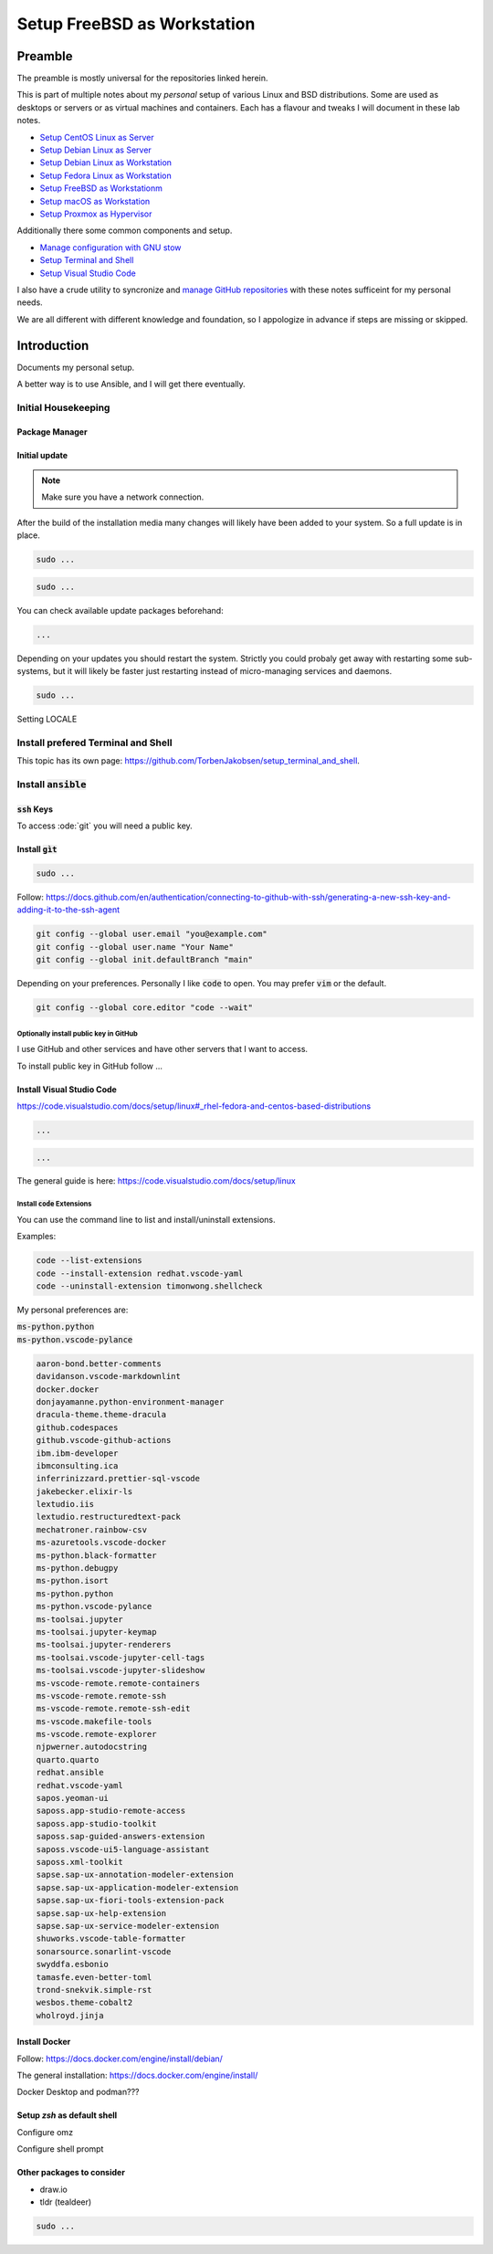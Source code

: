 ################################
  Setup FreeBSD as Workstation
################################

************
  Preamble
************

The preamble is mostly universal for the repositories linked herein.

This is part of multiple notes about my *personal* setup of various Linux and BSD distributions. 
Some are used as desktops or servers or as virtual machines and containers. 
Each has a flavour and tweaks I will document in these lab notes.

- `Setup CentOS Linux as Server <https://github.com/TorbenJakobsen/setup_centos_linux_as_server/>`__
- `Setup Debian Linux as Server <https://github.com/TorbenJakobsen/setup_debian_linux_as_server/>`__
- `Setup Debian Linux as Workstation <https://github.com/TorbenJakobsen/setup_debian_linux_as_workstation/>`__
- `Setup Fedora Linux as Workstation <https://github.com/TorbenJakobsen/setup_fedora_linux_as_workstation/>`__
- `Setup FreeBSD as Workstationm <https://github.com/TorbenJakobsen/setup_freebsd_as_workstation/>`__
- `Setup macOS as Workstation <https://github.com/TorbenJakobsen/setup_macos_as_workstation/>`__
- `Setup Proxmox as Hypervisor <https://github.com/TorbenJakobsen/setup_proxmox_as_hypervisor/>`__

Additionally there some common components and setup.

- `Manage configuration with GNU stow <https://github.com/TorbenJakobsen/manage_configuration_with_stow/>`__ 
- `Setup Terminal and Shell <https://github.com/TorbenJakobsen/setup_terminal_and_shell/>`__ 
- `Setup Visual Studio Code <https://github.com/TorbenJakobsen/setup_visual_studio_code/>`__ 

I also have a crude utility to syncronize and 
`manage GitHub repositories <https://github.com/TorbenJakobsen/manage_github_repos/>`__
with these notes sufficeint for my personal needs.

We are all different with different knowledge and foundation,
so I appologize in advance if steps are missing or skipped.

****************
  Introduction
****************

Documents my personal setup.

A better way is to use Ansible, and I will get there eventually.

Initial Housekeeping
====================

Package Manager
---------------

Initial update
--------------

.. note:: 

  Make sure you have a network connection.

After the build of the installation media many changes will likely
have been added to your system.
So a full update is in place.

.. code:: bash

  sudo ...

.. code:: bash

  sudo ...

You can check available update packages beforehand:

.. code:: bash

  ...

Depending on your updates you should restart the system.
Strictly you could probaly get away with restarting some sub-systems,
but it will likely be faster just restarting instead of micro-managing services and daemons.

.. code:: bash

  sudo ...

Setting LOCALE

Install prefered Terminal and Shell
===================================

This topic has its own page:
https://github.com/TorbenJakobsen/setup_terminal_and_shell.

Install :code:`ansible`
=======================


:code:`ssh` Keys
----------------

To access :ode:`git` you will need a public key.

Install :code:`gìt`
-------------------

.. code:: bash

  sudo ...

Follow:
https://docs.github.com/en/authentication/connecting-to-github-with-ssh/generating-a-new-ssh-key-and-adding-it-to-the-ssh-agent

.. code:: bash

  git config --global user.email "you@example.com"
  git config --global user.name "Your Name"
  git config --global init.defaultBranch "main"

Depending on your preferences. 
Personally I like :code:`code` to open. You may prefer :code:`vim` or the default.

.. code:: bash

  git config --global core.editor "code --wait"

Optionally install public key in GitHub
~~~~~~~~~~~~~~~~~~~~~~~~~~~~~~~~~~~~~~~

I use GitHub and other services and have other servers that I want to access.

To install public key in GitHub follow ...

Install Visual Studio Code
--------------------------

https://code.visualstudio.com/docs/setup/linux#_rhel-fedora-and-centos-based-distributions

.. code:: bash 

  ...
  
.. code:: bash 

  ...

The general guide is here:
https://code.visualstudio.com/docs/setup/linux

Install :code:`code` Extensions
~~~~~~~~~~~~~~~~~~~~~~~~~~~~~~~

You can use the command line to list and install/uninstall extensions.

Examples:

.. code:: bash 

  code --list-extensions
  code --install-extension redhat.vscode-yaml
  code --uninstall-extension timonwong.shellcheck

My personal preferences are:

| :code:`ms-python.python`
| :code:`ms-python.vscode-pylance`

.. code:: text

  aaron-bond.better-comments
  davidanson.vscode-markdownlint
  docker.docker
  donjayamanne.python-environment-manager
  dracula-theme.theme-dracula
  github.codespaces
  github.vscode-github-actions
  ibm.ibm-developer
  ibmconsulting.ica
  inferrinizzard.prettier-sql-vscode
  jakebecker.elixir-ls
  lextudio.iis
  lextudio.restructuredtext-pack
  mechatroner.rainbow-csv
  ms-azuretools.vscode-docker
  ms-python.black-formatter
  ms-python.debugpy
  ms-python.isort
  ms-python.python
  ms-python.vscode-pylance
  ms-toolsai.jupyter
  ms-toolsai.jupyter-keymap
  ms-toolsai.jupyter-renderers
  ms-toolsai.vscode-jupyter-cell-tags
  ms-toolsai.vscode-jupyter-slideshow
  ms-vscode-remote.remote-containers
  ms-vscode-remote.remote-ssh
  ms-vscode-remote.remote-ssh-edit
  ms-vscode.makefile-tools
  ms-vscode.remote-explorer
  njpwerner.autodocstring
  quarto.quarto
  redhat.ansible
  redhat.vscode-yaml
  sapos.yeoman-ui
  saposs.app-studio-remote-access
  saposs.app-studio-toolkit
  saposs.sap-guided-answers-extension
  saposs.vscode-ui5-language-assistant
  saposs.xml-toolkit
  sapse.sap-ux-annotation-modeler-extension
  sapse.sap-ux-application-modeler-extension
  sapse.sap-ux-fiori-tools-extension-pack
  sapse.sap-ux-help-extension
  sapse.sap-ux-service-modeler-extension
  shuworks.vscode-table-formatter
  sonarsource.sonarlint-vscode
  swyddfa.esbonio
  tamasfe.even-better-toml
  trond-snekvik.simple-rst
  wesbos.theme-cobalt2
  wholroyd.jinja

Install Docker
--------------

Follow:
https://docs.docker.com/engine/install/debian/

The general installation:
https://docs.docker.com/engine/install/

Docker Desktop and podman???

Setup `zsh` as default shell
----------------------------

Configure omz

Configure shell prompt

Other packages to consider
--------------------------

* draw.io
* tldr (tealdeer)

.. code:: bash 

  sudo ...

